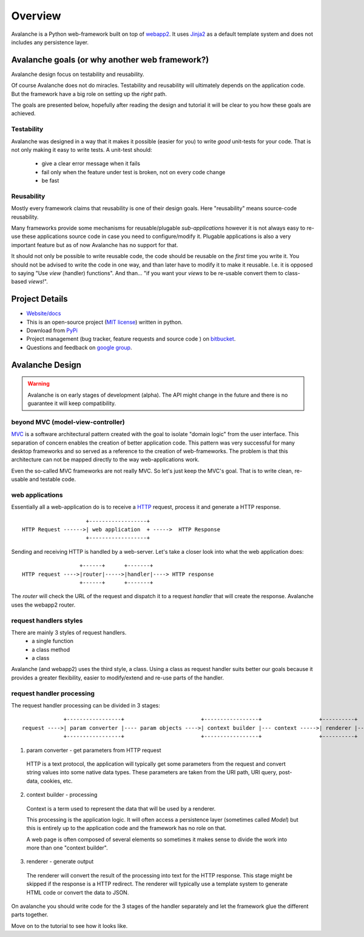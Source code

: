 =========
Overview
=========

Avalanche is a Python web-framework built on top of `webapp2 <http://webapp-improved.appspot.com>`_.
It uses `Jinja2 <http://jinja.pocoo.org/>`_ as a default template system and
does not includes any persistence layer.


Avalanche goals (or why another web framework?)
================================================

Avalanche design focus on testability and reusability.

Of course Avalanche does not do miracles. Testability and reusability will
ultimately depends on the application code. But the framework
have a big role on setting up the *right* path.

The goals are presented below, hopefully after reading the design and tutorial
it will be clear to you how these goals are achieved.


Testability
-------------

Avalanche was designed in a way that it makes it possible (easier for you) to
write *good* unit-tests for your code. That is not only making it easy to write
tests. A unit-test should:

  * give a clear error message when it fails
  * fail only when the feature under test is broken, not on every code change
  * be fast



Reusability
-------------

Mostly every framework claims that reusability is one of their design goals.
Here "reusability" means source-code reusability.

Many frameworks provide some mechanisms for reusable/plugable *sub-applications*
however it is not always easy to re-use
these applications source code in case you need to configure/modify it.
Plugable applications is also a very important feature but as of now
Avalanche has no support for that.

It should not only be possible to write reusable code, the code should be
reusable on the *first* time you write it.
You should not be advised to write the code in one way,
and than later have to modify it to make it reusable.
I.e. it is opposed to saying "Use *view* (handler) functions". And than...
"if you want your *views* to be re-usable convert them to class-based *views*!".



Project Details
===============

* `Website/docs <http://packages.python.org/avalanche>`_

* This is an open-source project (`MIT license <http://opensource.org/licenses/mit-license.php>`_) written in python.

* Download from `PyPi <http://pypi.python.org/pypi/avalanche>`_

* Project management (bug tracker, feature requests and source code ) on `bitbucket <https://bitbucket.org/schettino72/avalanche>`_.

* Questions and feedback on `google group <https://groups.google.com/d/forum/python-avalanche>`_.



Avalanche Design
====================

.. warning::

  Avalanche is on early stages of development (alpha). The API might change
  in the future and there is no guarantee it will keep compatibility.


beyond MVC (model-view-controller)
-----------------------------------

`MVC <http://en.wikipedia.org/wiki/Model-view-controller>`_ is a software
architectural pattern created with the goal to isolate "domain logic" from
the user interface. This separation of concern enables the creation of better
application code. This pattern was very successful for many desktop frameworks
and so served as a reference to the creation of web-frameworks. The problem is
that this architecture can not be mapped directly to the way web-applications
work.

Even the so-called MVC frameworks are not really MVC. So let's just keep the
MVC's goal. That is to write clean, re-usable and testable code.


web applications
------------------

Essentially all a web-application do is to receive a
`HTTP <http://en.wikipedia.org/wiki/HTTP>`_ request, process it and generate a HTTP response.

::

                      +------------------+
  HTTP Request ------>| web application  + ----->  HTTP Response
                      +------------------+

Sending and receiving HTTP is handled by a web-server. Let's take a closer
look into what the web application does:



::

                    +------+      +-------+
  HTTP request ---->|router|----->|handler|----> HTTP response
                    +------+      +-------+

The *router* will check the URL of the request and dispatch it to a request
*handler* that will create the response. Avalanche uses the webapp2 router.


request handlers styles
------------------------

There are mainly 3 styles of request handlers.
  * a single function
  * a class method
  * a class

Avalanche (and webapp2) uses the third style, a class. Using a class as request
handler suits better our goals because it provides a greater flexibility, easier
to modify/extend and re-use parts of the handler.


request handler processing
---------------------------

The request handler processing can be divided in 3 stages:

::

               +-----------------+                        +-----------------+                  +----------+
  request ---->| param converter |---- param objects ---->| context builder |--- context ----->| renderer |----> response
               +-----------------+                        +-----------------+                  +----------+


1) param converter - get parameters from HTTP request

  HTTP is a text protocol, the application will typically get some
  parameters from the request and convert string values into some native data
  types. These parameters are taken from the URI path, URI query, post-data,
  cookies, etc.


2) context builder - processing

  Context is a term used to represent the data that will be used by a renderer.

  This processing is the application logic. It will often access a persistence
  layer (sometimes called *Model*) but this is entirely up to the application code
  and the framework has no role on that.

  A web page is often composed of several elements so sometimes it makes sense to
  divide the work into more than one "context builder".


3) renderer - generate output

  The renderer will convert the result of the processing into text for the HTTP
  response. This stage might be skipped if the response is a HTTP redirect. The
  renderer will typically use a template system to generate HTML code or convert
  the data to JSON.


On avalanche you should write code for the 3 stages of the handler separately and
let the framework glue the different parts together.


Move on to the tutorial to see how it looks like.
